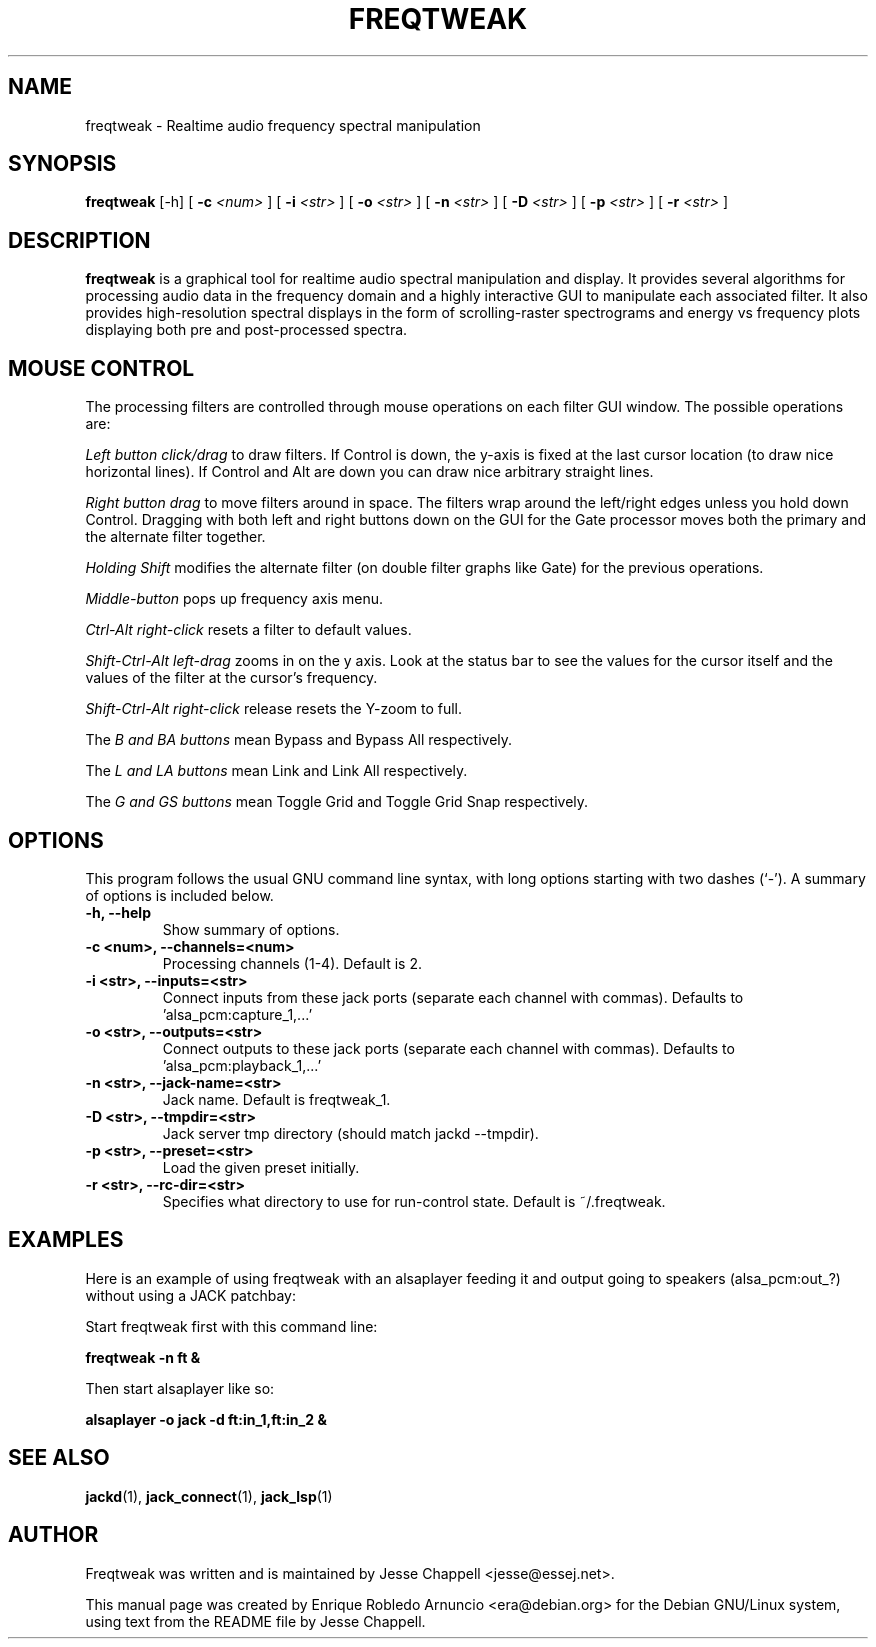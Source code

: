 .\"                                      Hey, EMACS: -*- nroff -*-
.\" First parameter, NAME, should be all caps
.\" Second parameter, SECTION, should be 1-8, maybe w/ subsection
.\" other parameters are allowed: see man(7), man(1)
.TH FREQTWEAK 1 "February 11, 2003"
.\" Please adjust this date whenever revising the manpage.
.\"
.\" Some roff macros, for reference:
.\" .nh        disable hyphenation
.\" .hy        enable hyphenation
.\" .ad l      left justify
.\" .ad b      justify to both left and right margins
.\" .nf        disable filling
.\" .fi        enable filling
.\" .br        insert line break
.\" .sp <n>    insert n+1 empty lines
.\" for manpage-specific macros, see man(7)
.SH NAME
freqtweak \- Realtime audio frequency spectral manipulation
.SH SYNOPSIS
.br
.B freqtweak
.RI [-h] 
[
.B -c
.I <num>
]
[
.B -i
.I <str>
]
[
.B -o
.I <str>
]
[
.B -n 
.I <str>
]
[
.B -D
.I <str>
]
[
.B -p
.I <str>
]
[
.B -r
.I <str>
]
.br
.SH DESCRIPTION
.\" TeX users may be more comfortable with the \fB<whatever>\fP and
.\" \fI<whatever>\fP escape sequences to invode bold face and italics, 
.\" respectively.
\fBfreqtweak\fP is a graphical tool for realtime audio spectral
manipulation and display. It provides several algorithms for
processing audio data in the frequency domain and a highly interactive
GUI to manipulate each associated filter. It also provides
high-resolution spectral displays in the form of scrolling-raster
spectrograms and energy vs frequency plots displaying both pre and
post-processed spectra.
.SH MOUSE CONTROL
.P
The processing filters are controlled through mouse operations on each
filter GUI window. The possible operations are:
.P
.I Left button click/drag
to draw filters. If Control is down, the y-axis is fixed at the last
cursor location (to draw nice horizontal lines).  If Control and Alt
are down you can draw nice arbitrary straight lines.

.I Right button drag
to move filters around in space.  The filters wrap around the
left/right edges unless you hold down Control.  Dragging with both
left and right buttons down on the GUI for the Gate processor moves
both the primary and the alternate filter together.

.I Holding Shift
modifies the alternate filter (on double filter graphs like Gate) for
the previous operations.

.I Middle-button
pops up frequency axis menu.

.I Ctrl-Alt right-click
resets a filter to default values.

.I Shift-Ctrl-Alt left-drag 
zooms in on the y axis.  Look at the status bar to see the values for
the cursor itself and the values of the filter at the cursor's
frequency.

.I Shift-Ctrl-Alt right-click
release resets the Y-zoom to full.

The
.I B and BA buttons
mean Bypass and Bypass All respectively.

The
.I L and LA buttons
mean Link and Link All respectively.

The
.I G and GS buttons
mean Toggle Grid and Toggle Grid Snap respectively.
.SH OPTIONS
This program follows the usual GNU command line syntax, with long
options starting with two dashes (`-').
A summary of options is included below.
.TP
.B \-h, \-\-help
Show summary of options.
.TP
.B \-c <num>, \-\-channels=<num>
Processing channels (1-4). Default is 2.
.TP
.B \-i <str>, \-\-inputs=<str>
Connect inputs from these jack ports (separate each channel with commas).
Defaults to 'alsa_pcm:capture_1,...'
.TP
.B \-o <str>, \-\-outputs=<str>
Connect outputs to these jack ports (separate each channel with commas).
Defaults to 'alsa_pcm:playback_1,...'
.TP
.B \-n <str>, \-\-jack-name=<str>
Jack name. Default is freqtweak_1.
.TP
.B \-D <str>, \-\-tmpdir=<str>
Jack server tmp directory (should match jackd --tmpdir).
.TP
.B \-p <str>, \-\-preset=<str>
Load the given preset initially.
.TP
.B \-r <str>, \-\-rc-dir=<str>
Specifies what directory to use for run-control state. Default is ~/.freqtweak.

.SH EXAMPLES

Here is an example of using freqtweak with an alsaplayer feeding it
and output going to speakers (alsa_pcm:out_?) without using a JACK
patchbay:

Start freqtweak first with this command line:

.T
.B freqtweak -n ft &

Then start alsaplayer like so: 

.B alsaplayer -o jack -d ft:in_1,ft:in_2 &


.SH SEE ALSO
.BR jackd (1),
.BR jack_connect (1),
.BR jack_lsp (1)
.SH AUTHOR
Freqtweak was written and is maintained by Jesse Chappell <jesse@essej.net>.
.P
This manual page was created by Enrique Robledo Arnuncio
<era@debian.org> for the Debian GNU/Linux system, using text from
the README file by Jesse Chappell.
